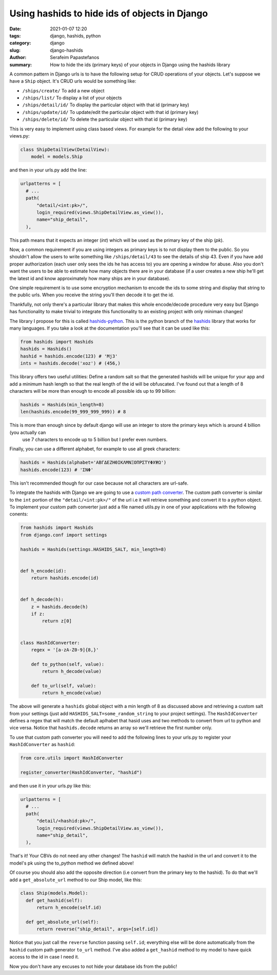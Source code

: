 Using hashids to hide ids of objects in Django
##############################################

:date: 2021-01-07 12:20
:tags: django, hashids, python
:category: django
:slug: django-hashids
:author: Serafeim Papastefanos
:summary: How to hide the ids (primary keys) of your objects in Django using the hashids library

A common pattern in Django urls is to have the following setup for CRUD operations of your objects. Let's suppose we 
have a ``Ship`` object. It's CRUD urls would be something like:

* ``/ships/create/`` To add a new object
* ``/ships/list/`` To display a list of your objects
* ``/ships/detail/id/`` To display the particular object with that id (primary key)
* ``/ships/update/id/`` To update/edit the particular object with that id (primary key) 
* ``/ships/delete/id/`` To delete the particular object with that id (primary key) 

This is very easy to implement using class based views. For example for the detail view add the following to your views.py:

.. code::

  class ShipDetailView(DetailView):
      model = models.Ship

and then in your urls.py add the line:

.. code::

  urlpatterns = [
    # ...
    path(
        "detail/<int:pk>/",
        login_required(views.ShipDetailView.as_view()),
        name="ship_detail",
    ),

This path means that it expects an integer (`int`) which will be used as the primary key of the ship (`pk`).

Now, a common requirement if you are using integers as primary keys is to not display them to the public. So you 
shouldn't allow the users to write something like ``/ships/detail/43`` to see the details of ship 43. Even if you
have add proper authorization (each user only sees the ids he has access to) you are opening a window for abuse. Also
you don't want the users to be able to estimate how many objects there are in your database (if a user creates a 
new ship he'll get the latest id and know approximately how many ships are in your database).

One simple requirement is to use some encryption mechanism to encode the ids to some string and display that string
to the public urls. When you receive the string you'll then decode it to get the id. 

Thankfully, not only there's a particular library that makes this whole encode/decode procedure very easy but Django
has functionality to make trivial to integrate this functionality to an existing project with only miniman changes!

The library I propose for this is called hashids-python_. This is the python branch of the hashids_ library that works 
for many languages. If you take a look at the documentation you'll see that it can be used like this:

.. code::

  from hashids import Hashids
  hashids = Hashids()
  hashid = hashids.encode(123) # 'Mj3'
  ints = hashids.decode('xoz') # (456,)

This library offers two useful utilities: Define a random salt so that the generated hashids will be unique for your app
and add a minimum hash length so that the real length of the id will be obfuscated. I've found out that a length of 8 characters 
will be more than enough to encode all possible ids up to 99 billion: 

.. code::
  
  hashids = Hashids(min_length=8)
  len(hashids.encode(99_999_999_999)) # 8

This is more than enough since by default django will use an integer to store the primary keys which is around 4 billion (you actually can 
 use 7 characters to encode up to 5 billion but I prefer even numbers.

Finally, you can use a different alphabet, for example to use all greek characters:

.. code:: 

  hashids = Hashids(alphabet='ΑΒΓΔΕΖΗΘΙΚΛΜΝΞΟΠΡΣΤΥΦΧΨΩ')
  hashids.encode(123) # 'ΣΝΦ'

This isn't recommended though for our case because not all characters are url-safe.

To integrate the hashids with Django we are going to use a `custom path converter`_. The custom path converter
is similar to the ``int`` portion of the ``"detail/<int:pk>/"`` of the url i.e it will retrieve something and convert it
to a python object. To implement your custom path converter just add a file named utils.py in one of your applications with
the following conents:


.. code::

  from hashids import Hashids
  from django.conf import settings

  hashids = Hashids(settings.HASHIDS_SALT, min_length=8)


  def h_encode(id):
      return hashids.encode(id)


  def h_decode(h):
      z = hashids.decode(h)
      if z:
          return z[0]


  class HashIdConverter:
      regex = '[a-zA-Z0-9]{8,}'

      def to_python(self, value):
          return h_decode(value)

      def to_url(self, value):
          return h_encode(value)


The above will generate a ``hashids`` global object with a min length of 8 as discussed above and retrieving 
a custom salt from your settings (just add ``HASHIDS_SALT=some_random_string`` to your project settings). The
``HashIdConverter`` defines a regex that will match the default aplhabet that hasid uses and two methods to convert 
from url to python and vice versa. Notice that ``hashids.decode`` returns an array so we'll retrieve the first number only.

To use that custom path converter you will need to add the following lines to your urls.py to register your 
``HashIdConverter`` as ``hashid``:

.. code::

  from core.utils import HashIdConverter

  register_converter(HashIdConverter, "hashid")

and then use it in your urls.py like this:

.. code::

  urlpatterns = [
    # ...
    path(
        "detail/<hashid:pk>/",
        login_required(views.ShipDetailView.as_view()),
        name="ship_detail",
    ),

That's it! Your CBVs do not need any other changes! The ``hashid`` will match the hashid in the url and convert it to 
the model's pk using the to_python method we defined above!

Of course you should also add the opposite direction (i.e convert from the primary key to the hashid). To do that we'll
add a ``get_absolute_url`` method to our Ship model, like this:

.. code::

  class Ship(models.Model):  
    def get_hashid(self):
        return h_encode(self.id)
    
    def get_absolute_url(self):
        return reverse("ship_detail", args=[self.id])

Notice that you just call the ``reverse`` function passing ``self.id``; everything else will be done 
automatically from the ``hashid`` custom path generator ``to_url`` method. I've also added a ``get_hashid`` 
method to my model to have quick access to the id in case I need it.

Now you don't have any excuses to not hide your database ids from the public!


.. _`custom path converter`: https://docs.djangoproject.com/en/3.1/topics/http/urls/#registering-custom-path-converters
.. _hashids-python: https://github.com/davidaurelio/hashids-python
.. _hashids: https://hashids.org/